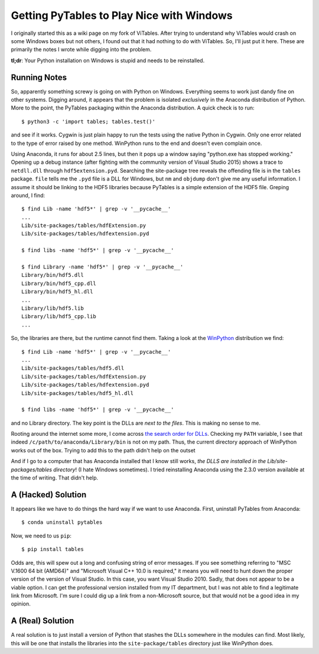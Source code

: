 .. meta::
   :date: 2015-08-10

Getting PyTables to Play Nice with Windows
==========================================

.. class:: summary

    I originally started this as a wiki page on my fork of ViTables.
    After trying to understand why ViTables would crash on some Windows
    boxes but not others, I found out that it had nothing to do with
    ViTables.  So, I'll just put it here. These are primarily the notes
    I wrote while digging into the problem.

    **tl;dr**: Your Python installation on Windows is stupid and needs
    to be reinstalled.

Running Notes
-------------

So, apparently something screwy is going on with Python on Windows.
Everything seems to work just dandy fine on other systems.  Digging
around, it appears that the problem is isolated *exclusively* in the
Anaconda distribution of Python.  More to the point, the PyTables
packaging within the Anaconda distribution.  A quick check is to run::

    $ python3 -c 'import tables; tables.test()'

and see if it works.  Cygwin is just plain happy to run the tests using
the native Python in Cygwin.  Only one error related to the type of
error raised by one method.  WinPython runs to the end and doesn't even
complain once.

Using Anaconda, it runs for about 2.5 lines, but then it pops up a
window saying "python.exe has stopped working."  Opening up a debug
instance (after fighting with the community version of Visual Studio
2015) shows a trace to ``netdll.dll`` through ``hdf5extension.pyd``.
Searching the site-package tree reveals the offending file is in the
``tables`` package. ``file`` tells me the ``.pyd`` file is a DLL for
Windows, but ``nm`` and ``objdump`` don't give me any useful
information.  I assume it should be linking to the HDF5 libraries
because PyTables is a simple extension of the HDF5 file.  Greping
around, I find::

    $ find Lib -name 'hdf5*' | grep -v '__pycache__'
    ...
    Lib/site-packages/tables/hdfExtension.py
    Lib/site-packages/tables/hdfextension.pyd

    $ find libs -name 'hdf5*' | grep -v '__pycache__'

    $ find Library -name 'hdf5*' | grep -v '__pycache__'
    Library/bin/hdf5.dll
    Library/bin/hdf5_cpp.dll
    Library/bin/hdf5_hl.dll
    ...
    Library/lib/hdf5.lib
    Library/lib/hdf5_cpp.lib
    ...

So, the libraries are there, but the runtime cannot find them.  Taking a
look at the `WinPython <http://winpython.github.io>`_ distribution we
find::

    $ find Lib -name 'hdf5*' | grep -v '__pycache__'
    ...
    Lib/site-packages/tables/hdf5.dll
    Lib/site-packages/tables/hdfExtension.py
    Lib/site-packages/tables/hdfextension.pyd
    Lib/site-packages/tables/hdf5_hl.dll

    $ find libs -name 'hdf5*' | grep -v '__pycache__'

and no Library directory.  The key point is the DLLs are *next to the
files*.  This is making no sense to me.

Rooting around the internet some more, I come across `the search order
for DLLs <https://msdn.microsoft.com/en-us/library/7d83bc18.aspx>`_.
Checking my ``PATH`` variable, I see that indeed
``/c/path/to/anaconda/Library/bin`` is not on my path.  Thus, the
current directory approach of WinPython works out of the box.  Trying to
add this to the path didn't help on the outset

And if I go to a computer that has Anaconda installed that I know still
works, *the DLLS are installed in the Lib/site-packages/tables
directory*!  (I hate Windows sometimes).  I tried reinstalling Anaconda
using the 2.3.0 version available at the time of writing.  That didn't
help.

A (Hacked) Solution
-------------------

It appears like we have to do things the hard way if we want to use
Anaconda.  First, uninstall PyTables from Anaconda::

    $ conda uninstall pytables

Now, we need to us ``pip``::

    $ pip install tables

Odds are, this will spew out a long and confusing string of error
messages.  If you see something referring to "MSC V.1600 64 bit (AMD64)"
and "Microsoft Visual C++ 10.0 is required," it means you will need to
hunt down the proper version of the version of Visual Studio.  In this
case, you want Visual Studio 2010.  Sadly, that does not appear to be a
viable option.  I can get the professional version installed from my IT
department, but I was not able to find a legitimate link from Microsoft.
I'm sure I could dig up a link from a non-Microsoft source, but that
would not be a good idea in my opinion.

A (Real) Solution
-----------------

A real solution is to just install a version of Python that stashes the
DLLs somewhere in the modules can find.  Most likely, this will be one
that installs the libraries into the ``site-package/tables`` directory
just like WinPython does.

